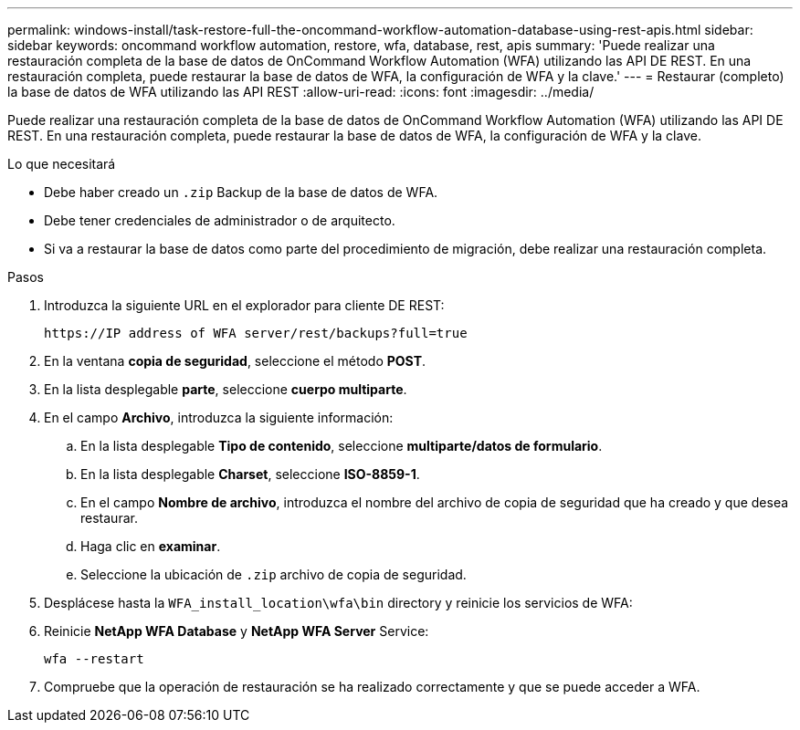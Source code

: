 ---
permalink: windows-install/task-restore-full-the-oncommand-workflow-automation-database-using-rest-apis.html 
sidebar: sidebar 
keywords: oncommand workflow automation, restore, wfa, database, rest, apis 
summary: 'Puede realizar una restauración completa de la base de datos de OnCommand Workflow Automation (WFA) utilizando las API DE REST. En una restauración completa, puede restaurar la base de datos de WFA, la configuración de WFA y la clave.' 
---
= Restaurar (completo) la base de datos de WFA utilizando las API REST
:allow-uri-read: 
:icons: font
:imagesdir: ../media/


[role="lead"]
Puede realizar una restauración completa de la base de datos de OnCommand Workflow Automation (WFA) utilizando las API DE REST. En una restauración completa, puede restaurar la base de datos de WFA, la configuración de WFA y la clave.

.Lo que necesitará
* Debe haber creado un `.zip` Backup de la base de datos de WFA.
* Debe tener credenciales de administrador o de arquitecto.
* Si va a restaurar la base de datos como parte del procedimiento de migración, debe realizar una restauración completa.


.Pasos
. Introduzca la siguiente URL en el explorador para cliente DE REST:
+
`+https://IP address of WFA server/rest/backups?full=true+`

. En la ventana *copia de seguridad*, seleccione el método *POST*.
. En la lista desplegable *parte*, seleccione *cuerpo multiparte*.
. En el campo *Archivo*, introduzca la siguiente información:
+
.. En la lista desplegable *Tipo de contenido*, seleccione *multiparte/datos de formulario*.
.. En la lista desplegable *Charset*, seleccione *ISO-8859-1*.
.. En el campo *Nombre de archivo*, introduzca el nombre del archivo de copia de seguridad que ha creado y que desea restaurar.
.. Haga clic en *examinar*.
.. Seleccione la ubicación de `.zip` archivo de copia de seguridad.


. Desplácese hasta la `WFA_install_location\wfa\bin` directory y reinicie los servicios de WFA:
. Reinicie *NetApp WFA Database* y *NetApp WFA Server* Service:
+
`wfa --restart`

. Compruebe que la operación de restauración se ha realizado correctamente y que se puede acceder a WFA.

